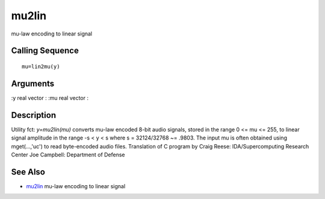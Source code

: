 


mu2lin
======

mu-law encoding to linear signal



Calling Sequence
~~~~~~~~~~~~~~~~


::

    mu=lin2mu(y)




Arguments
~~~~~~~~~

:y real vector
: :mu real vector
:



Description
~~~~~~~~~~~

Utility fct: `y=mu2lin(mu)` converts mu-law encoded 8-bit audio
signals, stored in the range 0 <= mu <= 255, to linear signal
amplitude in the range -s < y < s where s = 32124/32768 ~= .9803. The
input mu is often obtained using mget(...,'uc') to read byte-encoded
audio files. Translation of C program by Craig Reese:
IDA/Supercomputing Research Center Joe Campbell: Department of Defense



See Also
~~~~~~~~


+ `mu2lin`_ mu-law encoding to linear signal


.. _mu2lin: mu2lin.html


